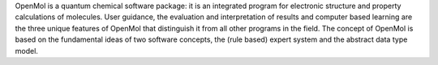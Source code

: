 .. title: OpenMol
.. slug: openmol
.. date: 2013-03-04
.. tags: Quantum Mechanics
.. link: http://www.mpa-garching.mpg.de/~opmolsrv/OpenMol/index.html
.. category: Free for academics
.. type: text academic
.. comments: 

OpenMol is a quantum chemical software package: it is an integrated program for electronic structure and property calculations of molecules. User guidance, the evaluation and interpretation of results and computer based learning are the three unique features of OpenMol that distinguish it from all other programs in the field. The concept of OpenMol is based on the fundamental ideas of two software concepts, the (rule based) expert system and the abstract data type model.

